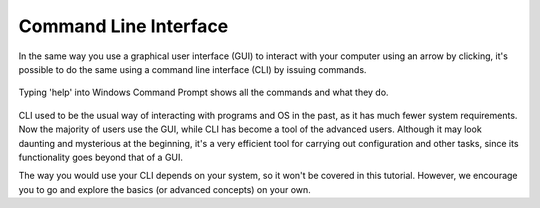 ***********************
Command Line Interface
***********************

In the same way you use a graphical user interface (GUI) to interact with your computer using an arrow by clicking, it's possible to do the same using a command line 
interface (CLI) by issuing commands. 

.. figure:: assets/cmd_help.gif
   :align: center 
        
   Typing 'help' into Windows Command Prompt shows all the commands and what they do.

CLI used to be the usual way of interacting with programs and OS in the past, as it has much fewer system requirements. Now the majority of users use the GUI, while CLI 
has become a tool of the advanced users. Although it may look daunting and mysterious at the beginning, it's a very efficient tool for carrying out configuration and 
other tasks, since its functionality goes beyond that of a GUI.

The way you would use your CLI depends on your system, so it won't be covered in this tutorial. However, we encourage you to go and explore the basics (or advanced
concepts) on your own.

